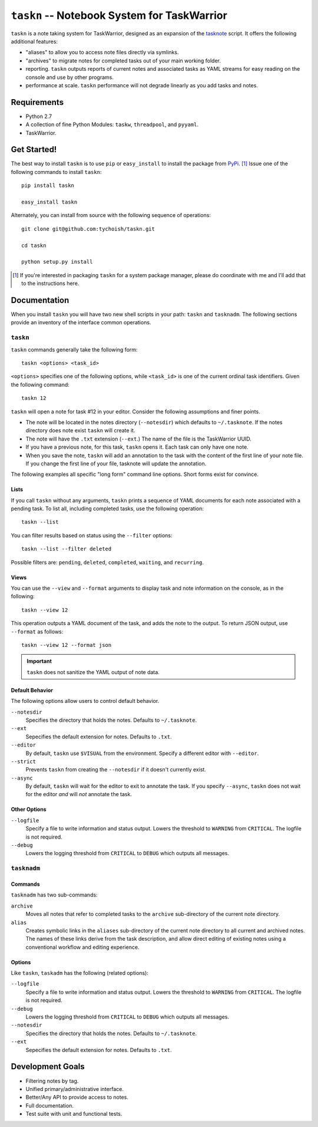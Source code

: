 ============================================
``taskn`` -- Notebook System for TaskWarrior
============================================

``taskn`` is a note taking system for TaskWarrior, designed as an
expansion of the `tasknote
<http://taskwarrior.org/projects/taskwarrior/wiki/Tasknote>`_
script. It offers the following additional features:

- "aliases" to allow you to access note files directly via symlinks. 

- "archives" to migrate notes for completed tasks out of your main
  working folder.

- reporting. ``taskn`` outputs reports of current notes and associated
  tasks as YAML streams for easy reading on the console and use by
  other programs.
  
- performance at scale. ``taskn`` performance will not degrade
  linearly as you add tasks and notes.

Requirements
------------

- Python 2.7 
  
- A collection of fine Python Modules: ``taskw``, ``threadpool``, and
  ``pyyaml``. 

- TaskWarrior.

Get Started!
------------

The best way to install ``taskn`` is to use ``pip`` or
``easy_install`` to install the package from `PyPi
<https://pypi.python.org/pypi/taskn>`_. [#pkg]_ Issue one of the
following commands to install ``taskn``: ::
  
  pip install taskn

  easy_install taskn

Alternately, you can install from source with the following sequence
of operations: ::
  
  git clone git@github.com:tychoish/taskn.git

  cd taskn

  python setup.py install 

.. [#pkg] If you're interested in packaging ``taskn`` for a system
   package manager, please do coordinate with me and I'll add that to
   the instructions here.

Documentation
-------------

When you install ``taskn`` you will have two new shell scripts in your
path: ``taskn`` and ``tasknadm``. The following sections provide an
inventory of the interface common operations.

``taskn``
~~~~~~~~~

``taskn`` commands generally take the following form: ::
  
  taskn <options> <task_id>

``<options>`` specifies one of the following options, while
``<task_id>`` is one of the current ordinal task identifiers. Given
the following command: ::
  
  taskn 12
  
``taskn`` will open a note for task #12 in your editor. Consider the
following assumptions and finer points.

- The note will be located in the notes directory (``--notesdir``)
  which defaults to ``~/.tasknote``. If the notes directory does note
  exist ``taskn`` will create it.
  
- The note will have the ``.txt`` extension (``--ext``.) The name of
  the file is the TaskWarrior UUID. 
  
- If you have a previous note, for this task, ``taskn`` opens it. Each
  task can only have one note. 
  
- When you save the note, ``taskn`` will add an annotation to the task
  with the content of the first line of your note file. If you change
  the first line of your file, tasknote will update the annotation.

The following examples all specific "long form"  command line
options. Short forms exist for convince.

Lists
`````

If you call ``taskn`` without any arguments, ``taskn`` prints a
sequence of YAML documents for each note associated with a pending
task. To list all, including completed tasks, use the following
operation: ::
  

  taskn --list

You can filter results based on status using the ``--filter`` options:
::
   
  taskn --list --filter deleted
  
Possible filters are: ``pending``, ``deleted``, ``completed``,
``waiting``, and ``recurring``.

Views
`````

You can use the ``--view`` and ``--format`` arguments to display task
and note information on the console, as in the following: ::
  
  taskn --view 12
  
This operation outputs a YAML document of the task, and adds the note
to the output. To return JSON output, use ``--format`` as follows: :: 

  taskn --view 12 --format json

.. important:: ``taskn`` does not sanitize the YAML output of note
   data.

Default Behavior
````````````````

The following options allow users to control default behavior. 

``--notesdir``
   Specifies the directory that holds the notes. Defaults to
   ``~/.tasknote``. 

``--ext``
   Sepecifies the default extension for notes. Defaults to ``.txt``.

``--editor``
   By default, ``taskn`` use ``$VISUAL`` from the environment. Specify
   a different editor with ``--editor``. 

``--strict`` 
   Prevents ``taskn`` from creating the ``--notesdir`` if it doesn't
   currently exist.

``--async``
   By default, ``taskn`` will wait for the editor to exit to annotate
   the task. If you specify ``--async``, ``taskn`` does not wait for
   the editor *and* will *not* annotate the task.

Other Options
`````````````

``--logfile``
   Specify a file to write information and status output. Lowers the
   threshold to ``WARNING`` from ``CRITICAL``. The logfile is not
   required.

``--debug``
   Lowers the logging threshold from ``CRITICAL`` to ``DEBUG`` which
   outputs all messages.

``tasknadm``
~~~~~~~~~~~~

Commands
````````

``tasknadm`` has two sub-commands: 

``archive``
   Moves all notes that refer to completed tasks to the ``archive``
   sub-directory of the current note directory.

``alias``
   Creates symbolic links in the ``aliases`` sub-directory of the
   current note directory to all current and archived notes. The names
   of these links derive from the task description, and allow direct
   editing of existing notes using a conventional workflow and editing
   experience.

Options
```````

Like ``taskn``, ``taskadm`` has the following (related options): 

``--logfile``
   Specify a file to write information and status output. Lowers the
   threshold to ``WARNING`` from ``CRITICAL``. The logfile is not
   required.

``--debug``
   Lowers the logging threshold from ``CRITICAL`` to ``DEBUG`` which
   outputs all messages.

``--notesdir``
   Specifies the directory that holds the notes. Defaults to
   ``~/.tasknote``. 

``--ext``
   Sepecifies the default extension for notes. Defaults to ``.txt``.

Development Goals
-----------------

- Filtering notes by tag.
  
- Unified primary/administrative interface. 

- Better/Any API to provide access to notes. 

- Full documentation.
  
- Test suite with unit and functional tests.

